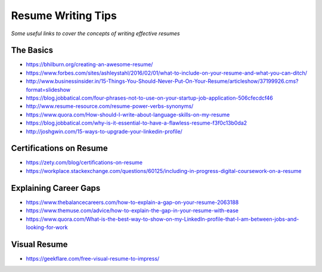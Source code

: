 **********************************
Resume Writing Tips
**********************************

*Some useful links to cover the concepts of writing effective resumes*

##########
The Basics
##########
- https://bhilburn.org/creating-an-awesome-resume/

- https://www.forbes.com/sites/ashleystahl/2016/02/01/what-to-include-on-your-resume-and-what-you-can-ditch/
   
- http://www.businessinsider.in/15-Things-You-Should-Never-Put-On-Your-Resume/articleshow/37199926.cms?format=slideshow
   
- https://blog.jobbatical.com/four-phrases-not-to-use-on-your-startup-job-application-506cfecdcf46

- http://www.resume-resource.com/resume-power-verbs-synonyms/
   
- https://www.quora.com/How-should-I-write-about-language-skills-on-my-resume

- https://blog.jobbatical.com/why-is-it-essential-to-have-a-flawless-resume-f3f0c13b0da2

- http://joshgwin.com/15-ways-to-upgrade-your-linkedin-profile/


#########################
Certifications on Resume
#########################

- https://zety.com/blog/certifications-on-resume

- https://workplace.stackexchange.com/questions/60125/including-in-progress-digital-coursework-on-a-resume


######################
Explaining Career Gaps
######################
- https://www.thebalancecareers.com/how-to-explain-a-gap-on-your-resume-2063188
   
- https://www.themuse.com/advice/how-to-explain-the-gap-in-your-resume-with-ease

- https://www.quora.com/What-is-the-best-way-to-show-on-my-LinkedIn-profile-that-I-am-between-jobs-and-looking-for-work


###############
Visual Resume
###############
- https://geekflare.com/free-visual-resume-to-impress/


